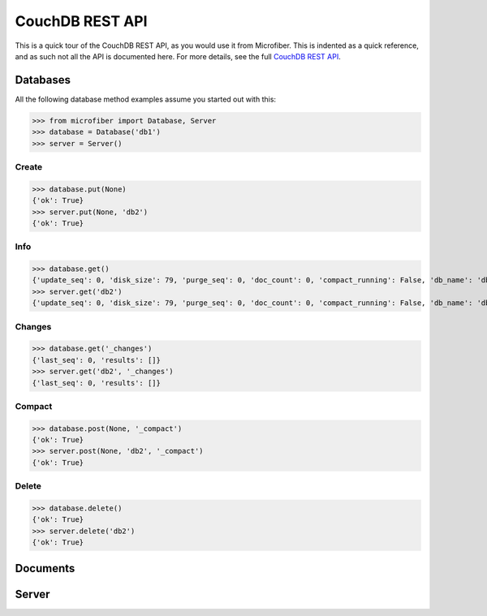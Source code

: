 ================
CouchDB REST API
================

This is a quick tour of the CouchDB REST API, as you would use it from
Microfiber.  This is indented as a quick reference, and as such not all the API
is documented here.  For more details, see the full `CouchDB REST API`_.

.. _`CouchDB REST API`: http://www.couchbase.org/sites/default/files/uploads/all/documentation/couchbase-api.html


Databases
=========

All the following database method examples assume you started out with this:

>>> from microfiber import Database, Server
>>> database = Database('db1')
>>> server = Server()


Create
------

>>> database.put(None)
{'ok': True}
>>> server.put(None, 'db2')
{'ok': True}


Info
----

>>> database.get()
{'update_seq': 0, 'disk_size': 79, 'purge_seq': 0, 'doc_count': 0, 'compact_running': False, 'db_name': 'db1', 'doc_del_count': 0, 'instance_start_time': '1314870632421649', 'committed_update_seq': 0, 'disk_format_version': 5}
>>> server.get('db2')
{'update_seq': 0, 'disk_size': 79, 'purge_seq': 0, 'doc_count': 0, 'compact_running': False, 'db_name': 'db2', 'doc_del_count': 0, 'instance_start_time': '1314870646021676', 'committed_update_seq': 0, 'disk_format_version': 5}


Changes
-------

>>> database.get('_changes')
{'last_seq': 0, 'results': []}
>>> server.get('db2', '_changes')
{'last_seq': 0, 'results': []}


Compact
-------

>>> database.post(None, '_compact')
{'ok': True}
>>> server.post(None, 'db2', '_compact')
{'ok': True}


Delete
------

>>> database.delete()
{'ok': True}
>>> server.delete('db2')
{'ok': True}



Documents
=========



Server
======









